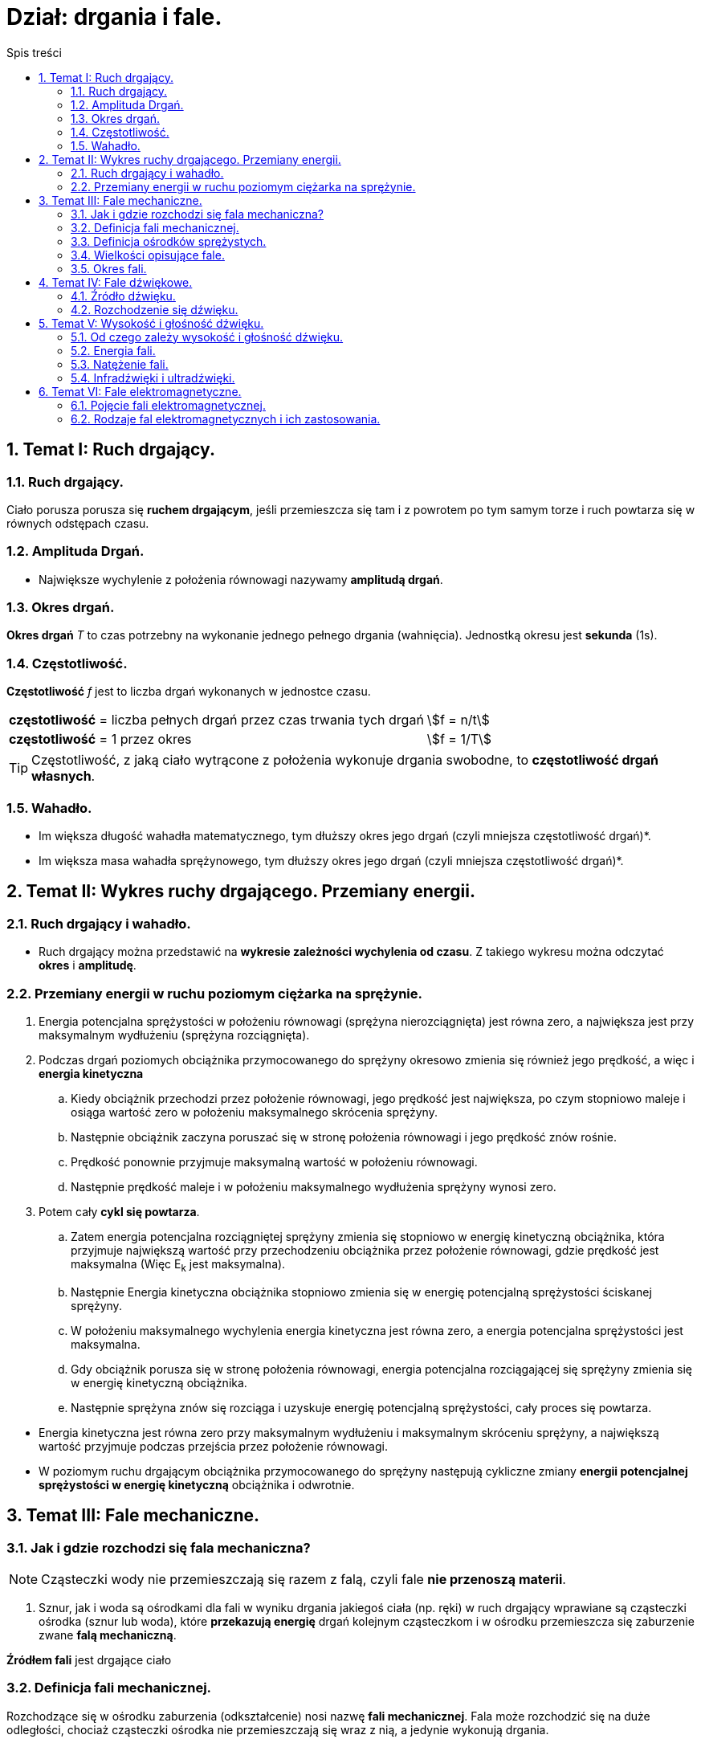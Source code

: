 = Dział: drgania i fale.
:toc:
:toc-title: Spis treści
:sectnums:
:icons: font
:stem:
ifdef::env-github[]
:tip-caption: :bulb:
:note-caption: :information_source:
:important-caption: :heavy_exclamation_mark:
:caution-caption: :fire:
:warning-caption: :warning:
endif::[]

== Temat I: Ruch drgający.

=== Ruch drgający.

====
Ciało porusza porusza się *ruchem drgającym*, jeśli przemieszcza się tam i z powrotem po tym samym torze i ruch powtarza się w równych odstępach czasu.
====

=== Amplituda Drgań.

====
* Największe wychylenie z położenia równowagi nazywamy *amplitudą drgań*.
====

=== Okres drgań.

====
*Okres drgań* _T_ to czas potrzebny na wykonanie jednego pełnego drgania (wahnięcia). Jednostką okresu jest *sekunda* (1s).
====

=== Częstotliwość.

====
*Częstotliwość* _f_ jest to liczba drgań wykonanych w jednostce czasu.

[cols="3,.^1"]
|===
| *częstotliwość* = liczba pełnych drgań przez czas trwania tych drgań
| stem:[f = n/t]
| *częstotliwość* = 1 przez okres
| stem:[f = 1/T]
|===

TIP: Częstotliwość, z jaką ciało wytrącone z położenia wykonuje drgania swobodne, to *częstotliwość drgań własnych*.

====

=== Wahadło.

====
* Im większa długość wahadła matematycznego, tym dłuższy okres jego drgań (czyli mniejsza częstotliwość drgań)*.
* Im większa masa wahadła sprężynowego, tym dłuższy okres jego drgań (czyli mniejsza częstotliwość drgań)*.
====

== Temat II: Wykres ruchy drgającego. Przemiany energii.
=== Ruch drgający i wahadło.
* Ruch drgający można przedstawić na *wykresie zależności wychylenia od czasu*. Z takiego wykresu można odczytać *okres* i *amplitudę*.

=== Przemiany energii w ruchu poziomym ciężarka na sprężynie.
. Energia potencjalna sprężystości w położeniu równowagi (sprężyna nierozciągnięta) jest równa zero, a największa jest przy maksymalnym wydłużeniu (sprężyna rozciągnięta).
. Podczas drgań poziomych obciążnika przymocowanego do sprężyny okresowo zmienia się również jego prędkość, a więc i *energia kinetyczna*
.. Kiedy obciążnik przechodzi przez położenie równowagi, jego prędkość jest największa, po czym stopniowo maleje i osiąga wartość zero w położeniu maksymalnego skrócenia sprężyny.
.. Następnie obciążnik zaczyna poruszać się w stronę położenia równowagi i jego prędkość znów rośnie.
.. Prędkość ponownie przyjmuje maksymalną wartość w położeniu równowagi.
.. Następnie prędkość maleje i w położeniu maksymalnego wydłużenia sprężyny wynosi zero.
. Potem cały *cykl się powtarza*.
.. Zatem energia potencjalna rozciągniętej sprężyny zmienia się stopniowo w energię kinetyczną obciążnika, która przyjmuje  największą wartość przy przechodzeniu obciążnika przez położenie równowagi, gdzie prędkość jest maksymalna (Więc E~k~ jest maksymalna).
.. Następnie Energia kinetyczna obciążnika stopniowo zmienia się w energię potencjalną sprężystości ściskanej sprężyny.
.. W położeniu maksymalnego wychylenia energia kinetyczna jest równa zero, a energia potencjalna sprężystości jest maksymalna.
.. Gdy obciążnik porusza się w stronę położenia równowagi, energia potencjalna rozciągającej się sprężyny zmienia się w energię kinetyczną obciążnika.
.. Następnie sprężyna znów się rozciąga i uzyskuje energię potencjalną sprężystości, cały proces się powtarza.

====
* Energia kinetyczna jest równa zero przy maksymalnym wydłużeniu i maksymalnym skróceniu sprężyny, a największą wartość przyjmuje podczas przejścia przez położenie równowagi.

* W poziomym ruchu drgającym obciążnika przymocowanego do sprężyny następują cykliczne zmiany *energii potencjalnej sprężystości w energię kinetyczną* obciążnika i odwrotnie.
====

== Temat III: Fale mechaniczne.
=== Jak i gdzie rozchodzi się fala mechaniczna?
 
NOTE: Cząsteczki wody nie przemieszczają się razem z falą, czyli fale *nie przenoszą materii*.

. Sznur, jak i woda są ośrodkami dla fali w wyniku drgania jakiegoś ciała (np. ręki) w ruch drgający wprawiane są cząsteczki ośrodka (sznur lub woda), które *przekazują energię* drgań kolejnym cząsteczkom i w ośrodku przemieszcza się zaburzenie zwane *falą mechaniczną*.

====
*Źródłem fali* jest drgające ciało
====

=== Definicja fali mechanicznej.

====
Rozchodzące się w ośrodku zaburzenia (odkształcenie) nosi nazwę *fali mechanicznej*. Fala może rozchodzić się na duże odległości, chociaż cząsteczki ośrodka nie przemieszczają się wraz z nią, a jedynie wykonują drgania.
====

=== Definicja ośrodków sprężystych.
* Ciała sprężyste, w których mogą rozchodzić się fale, nazywamy *ośrodkami sprężystymi*.
** W przypadku powierzchni cieczy ta „sprężystość” polega na tym, że po odkształceniu powierzchnia cieczy wraca do pierwotnego płaskiego kształtu.

=== Wielkości opisujące fale.
. W czasie potrzebnym pierwszej cząsteczce do wykonania jednego pełnego drgania fala przemieszcza pewną odległość. Przemieszczanie to nosi nazwę *długości fali*, którą oznaczamy symbolem *λ* - lambda.

=== Okres fali.

====
* Czas, w którym cząsteczka ośrodka pobudzona do drgań wykonuje jedno pełne drganie nosi nazwę *okresu fali*.

* Wzory:
** stem:[f = 1/T]
** stem:[v = λ/T]
** stem:[v = λ*f]

*** *f* - częstotliwość fali
*** *T* - okres fali
*** *λ* - długość fali
*** *v* - prędkość fali
====

== Temat IV: Fale dźwiękowe.
=== Źródło dźwięku.

IMPORTANT: *Źródłem dźwięku* jest drgające ciało.

. Każde źródło dźwięku wywołuje drgania warstw cząsteczek otaczającego je ośrodka sprężystego (np. powietrza), które są przekazywane kolejnym cząsteczkom.
. Powoduje to chwilowe zagęszczenia i rozchodzenia ośrodka, które rozchodzą się, tworząc *falę dźwiękową*, czyli *akustyczną*.

=== Rozchodzenie się dźwięku.
* *Rozchodzenie się fali dźwiękowej* polega na rozprzestrzenianiu się drgań warstw cząsteczek ośrodka (np. powietrza).
* Fala dźwiękowa *nie może rozchodzić się w próżni*, ponieważ nie ma tam cząsteczek, które mogłyby przekazać energię drgań.
* Natomiast w rozrzedzonym powietrzu (gdzie jest mniej cząsteczek) *fale dźwiękowe rozprzestrzeniają się słabiej*.

TIP: Prędkość rozchodzenia się dźwięku zależy od ośrodka, w którym się rozchodzi.

====
* Fale dźwiękowe można opisać za pomocą tych samych zależności między prędkością _*v*_, długością _*λ*_ i okresem fali _*T*_, które dotyczą wszystkich fali.

* Wzory:
** stem:[v = λ/T]
** stem:[v = λ*f]
====

== Temat V: Wysokość i głośność dźwięku.
=== Od czego zależy wysokość i głośność dźwięku.
. Im większa częstotliwość drgań, tym *dźwięk wyższy*.
. Im większa amplituda drgań, tym *głośniejszy dźwięk*.

=== Energia fali.
. W trakcie rozchodzenia się fali drgań zachodzą przemiany energii. 
. Energia tych drgań zależy do amplitudy.
. *Rozprzestrzeniające się fale przenoszą energię*.
. *Energia fali* jest sumą energii potencjalnej sprężystości i energii kinetycznej drgającego ośrodka i jest proporcjonalna do kwadratu amplitudy: E ~ A^2^.

=== Natężenie fali.
. Energia dźwięku rozchodzi się kuliście, czyli rozkłada się na powierzchnię kuli, która jest tym większa, im dalej jest od źródła dźwięku.
. Tę powierzchnię, która jest zawsze prostopadła do kierunku przemieszczania się fali, nazywamy *powierzchnią falową*.
. *Natężenie fali* opisuje, jaka energia jest przenoszona przez jednostkową powierzchnię w jednostce czasu.

====
Interesuje nas natężenie dźwięku docierającego do wybranego miejsca. Jeśli określimy powierzchnię falową _S_ przechodzącą przez to miejsce, możemy obliczyć natężenie fali:

stem:[I = E/(t*S)]

*I* - natężenie fali
*E* - energia fali przechodząca przez wybraną powierzchnię falową.
*t* - czas
*S* - pole wybranej powierzchni falowej

Skoro iloraz energii i czasu to moc, zatem jednostką natężenia fali jest:

stem:[J/(s*m^2^) = W/(m^2)]
====

=== Infradźwięki i ultradźwięki.
* Jedną z cech dźwięku jest wysokość, bezpośrednio związana z częstotliwością drgań, bezpośrednio związana z częstotliwością drgań.
* Im szybciej coś drga, tym wyższy wytwarza dźwięk, im wolniej drga, tym niższy.
** Na przykład częstotliwość brzęczenia pszczoły wynosi 200 Hz, a częstotliwość drgań powietrza w organach - od 8 Hz do około 12500 Hz.

====
* Ucho ludzkie może rejestrować dźwięki tylko wtedy, gdy częstotliwość fali dźwiękowej mieści się w granicach od ok. 16 Hz do około 20 000 Hz. Dźwięki takie nazywa się *dźwiękami słyszalnymi*.
* Dźwięki o częstotliwości niższej od 16 Hz nazywa się *infradźwiękami*, a o częstotliwości wyższej od 20 000 Hz - *ultradźwiękami*.
====

== Temat VI: Fale elektromagnetyczne.
=== Pojęcie fali elektromagnetycznej.
* *Fale elektromagnetyczne* - zaburzenie pola elektromagnetycznego, rozchodzące się w przestrzeni, nazywane inaczej promieniowaniem elektromagnetycznym. Istnieją różne rodzaje fal elektromagnetycznych i tylko niektóre z nich są przez nas dostrzegalne, jednak promieniowanie tego typu otacza nas zewsząd.
* Źródłem fal elektromagnetycznych są *drgające ładunki elektryczne* oraz prąd o natężeniu zmieniającym się w czasie.

====
* Długość fali elektromagnetycznej oblicza się tak jak długość fali mechanicznej:

stem:[lambda = v/f = v*T]

<<<<<<< HEAD
*λ* - długość fali
*v* - prędkość fali
*f* - częstotliwość
*T* - okres
====

=== Rodzaje fal elektromagnetycznych i ich zastosowania.
